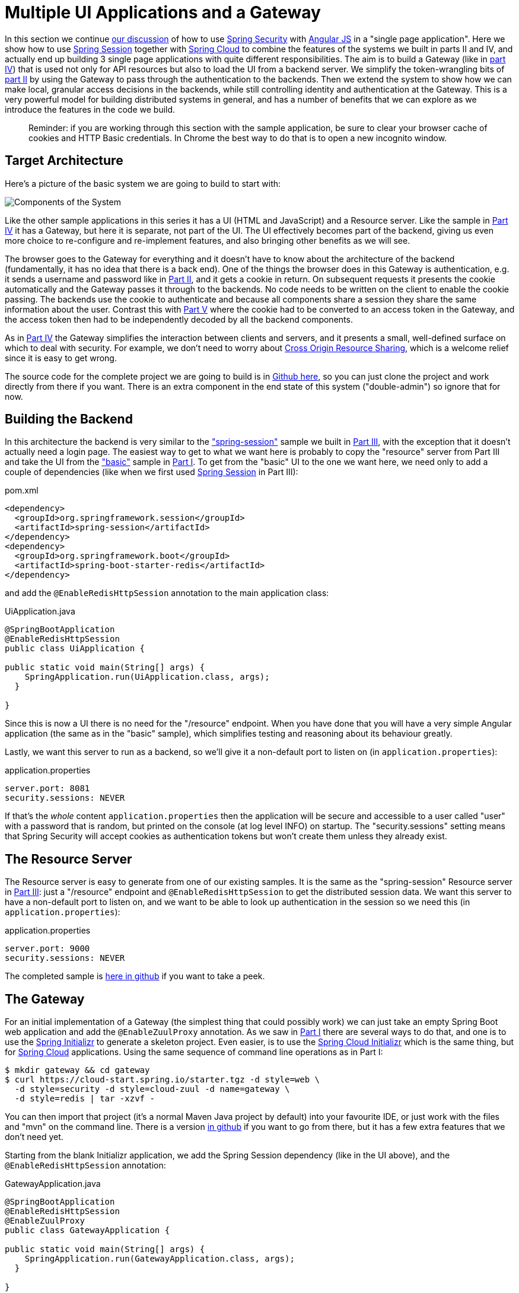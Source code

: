 [[_multiple_ui_applications_and_a_gateway_single_page_application_with_spring_and_angular_js_part_vi]]
= Multiple UI Applications and a Gateway

In this section we continue <<_sso_with_oauth2_angular_js_and_spring_security_part_v,our discussion>> of how to use http://projects.spring.io/spring-security[Spring Security] with http://angularjs.org[Angular JS] in a "single page application". Here we show how to use http://projects.spring.io/spring-security-oauth/[Spring Session] together with http://projects.spring.io/spring-cloud/[Spring Cloud] to combine the features of the systems we built in parts II and IV, and actually end up building 3 single page applications with quite different responsibilities. The aim is to build a Gateway (like in <<_the_api_gateway_pattern_angular_js_and_spring_security_part_iv,part IV>>) that is used not only for API resources but also to load the UI from a backend server. We simplify the token-wrangling bits of <<_the_login_page_angular_js_and_spring_security_part_ii,part II>> by using the Gateway to pass through the authentication to the backends. Then we extend the system to show how we can make local, granular access decisions in the backends, while still controlling identity and authentication at the Gateway. This is a very powerful model for building distributed systems in general, and has a number of benefits that we can explore as we introduce the features in the code we build.

____
Reminder: if you are working through this section with the sample application, be sure to clear your browser cache of cookies and HTTP Basic credentials. In Chrome the best way to do that is to open a new incognito window.
____

== Target Architecture

Here's a picture of the basic system we are going to build to start with:

image:https://raw.githubusercontent.com/dsyer/spring-security-angular/master/double/double-simple.png[Components of the System]

Like the other sample applications in this series it has a UI (HTML and JavaScript) and a Resource server. Like the sample in <<_the_api_gateway_pattern_angular_js_and_spring_security_part_iv,Part IV>> it has a Gateway, but here it is separate, not part of the UI. The UI effectively becomes part of the backend, giving us even more choice to re-configure and re-implement features, and also bringing other benefits as we will see.

The browser goes to the Gateway for everything and it doesn't have to know about the architecture of the backend (fundamentally, it has no idea that there is a back end). One of the things the browser does in this Gateway is authentication, e.g. it sends a username and password like in <<_the_login_page_angular_js_and_spring_security_part_ii,Part II>>, and it gets a cookie in return. On subsequent requests it presents the cookie automatically and the Gateway passes it through to the backends. No code needs to be written on the client to enable the cookie passing. The backends use the cookie to authenticate and because all components share a session they share the same information about the user. Contrast this with <<_sso_with_oauth2_angular_js_and_spring_security_part_v,Part V>> where the cookie had to be converted to an access token in the Gateway, and the access token then had to be independently decoded by all the backend components.

As in <<_the_api_gateway_pattern_angular_js_and_spring_security_part_iv,Part IV>> the Gateway simplifies the interaction between clients and servers, and it presents a small, well-defined surface on which to deal with security. For example, we don't need to worry about http://en.wikipedia.org/wiki/Cross-origin_resource_sharing[Cross Origin Resource Sharing], which is a welcome relief since it is easy to get wrong.

The source code for the complete project we are going to build is in https://github.com/dsyer/spring-security-angular/tree/master/double[Github here], so you can just clone the project and work directly from there if you want. There is an extra component in the end state of this system ("double-admin") so ignore that for now.

== Building the Backend

In this architecture the backend is very similar to the https://github.com/dsyer/spring-security-angular/tree/master/spring-session["spring-session"] sample we built in <<_the_resource_server_angular_js_and_spring_security_part_iii,Part III>>, with the exception that it doesn't actually need a login page. The easiest way to get to what we want here is probably to copy the "resource" server from Part III and take the UI from the https://github.com/dsyer/spring-security-angular/tree/master/basic["basic"] sample in <<_spring_and_angular_js_a_secure_single_page_application,Part I>>. To get from the "basic" UI to the one we want here, we need only to add a couple of dependencies (like when we first used https://github.com/spring-projects/spring-session/[Spring Session] in Part III):

.pom.xml
[source,xml]
----
<dependency>
  <groupId>org.springframework.session</groupId>
  <artifactId>spring-session</artifactId>
</dependency>
<dependency>
  <groupId>org.springframework.boot</groupId>
  <artifactId>spring-boot-starter-redis</artifactId>
</dependency>
----

and add the `@EnableRedisHttpSession` annotation to the main application class:

.UiApplication.java
[source,java]
----
@SpringBootApplication
@EnableRedisHttpSession
public class UiApplication {

public static void main(String[] args) {
    SpringApplication.run(UiApplication.class, args);
  }

}
----

Since this is now a UI there is no need for the "/resource" endpoint. When you have done that you will have a very simple Angular application (the same as in the "basic" sample), which simplifies testing and reasoning about its behaviour greatly.

Lastly, we want this server to run as a backend, so we'll give it a non-default port to listen on (in `application.properties`):

.application.properties
[source,properties]
----
server.port: 8081
security.sessions: NEVER
----

If that's the _whole_ content `application.properties` then the application will be secure and accessible to a user called "user" with a password that is random, but printed on the console (at log level INFO) on startup. The "security.sessions" setting means that Spring Security will accept cookies as authentication tokens but won't create them unless they already exist.

== The Resource Server

The Resource server is easy to generate from one of our existing samples. It is the same as the "spring-session" Resource server in <<_the_resource_server_angular_js_and_spring_security_part_iii,Part III>>: just a "/resource" endpoint and `@EnableRedisHttpSession` to get the distributed session data. We want this server to have a non-default port to listen on, and we want to be able to look up authentication in the session so we need this (in `application.properties`):

.application.properties
[source,properties]
----
server.port: 9000
security.sessions: NEVER
----

The completed sample is https://github.com/dsyer/spring-security-angular/tree/master/double/resource[here in github] if you want to take a peek.

== The Gateway

For an initial implementation of a Gateway (the simplest thing that could possibly work) we can just take an empty Spring Boot web application and add the `@EnableZuulProxy` annotation. As we saw in <<_spring_and_angular_js_a_secure_single_page_application,Part I>> there are several ways to do that, and one is to use the http://start.spring.io[Spring Initializr] to generate a skeleton project. Even easier, is to use the http://cloud-start.spring.io[Spring Cloud Initializr] which is the same thing, but for http://cloud.spring.io[Spring Cloud] applications. Using the same sequence of command line operations as in Part I:

[source]
----
$ mkdir gateway && cd gateway
$ curl https://cloud-start.spring.io/starter.tgz -d style=web \
  -d style=security -d style=cloud-zuul -d name=gateway \
  -d style=redis | tar -xzvf - 
----

You can then import that project (it's a normal Maven Java project by default) into your favourite IDE, or just work with the files and "mvn" on the command line. There is a version https://github.com/dsyer/spring-security-angular/tree/master/double/gateway[in github] if you want to go from there, but it has a few extra features that we don't need yet.

Starting from the blank Initializr application, we add the Spring Session dependency (like in the UI above), and the `@EnableRedisHttpSession` annotation:

.GatewayApplication.java
[source,java]
----
@SpringBootApplication
@EnableRedisHttpSession
@EnableZuulProxy
public class GatewayApplication {

public static void main(String[] args) {
    SpringApplication.run(GatewayApplication.class, args);
  }

}
----

The Gateway is ready to run, but it doesn't yet know about our backend services, so let's just set that up in its `application.yml` (renaming from `application.properties` if you did the curl thing above):

.application.yml
[source]
----
zuul:
  routes:
    ui:
      url: http://localhost:8081
    resource:
      url: http://localhost:9000
security:
  user:
    password:
      password
  sessions: ALWAYS
----

There are 2 routes in the proxy, one each for the UI and resource server, and we have set up a default password and a session persistence strategy (telling Spring Security to always create a session on authentication). This last bit is important because we want authentication and therefore sessions to be managed in the Gateway.

== Up and Running

We now have three components, running on 3 ports. If you point the browser at http://localhost:8080/ui/[http://localhost:8080/ui/] you should get an HTTP Basic challenge, and you can authenticate as "user/password" (your credentials in the Gateway), and once you do that you should see a greeting in the UI, via a backend call through the proxy to the Resource server.

The interactions between the browser and the backend can be seen in your browser if you use some developer tools (usually F12 opens this up, works in Chrome by default, may require a plugin in Firefox). Here's a summary:

|===
|Verb |Path |Status |Response

|GET |/ui/ |401 |Browser prompts for authentication
|GET |/ui/ |200 |index.html
|GET |/ui/css/angular-bootstrap.css |200 |Twitter bootstrap CSS
|GET |/ui/js/angular-bootstrap.js |200 |Bootstrap and Angular JS
|GET |/ui/js/hello.js |200 |Application logic
|GET |/ui/user |200 |authentication
|GET |/resource/ |200 |JSON greeting
|===

You might not see the 401 because the browser treats the home page load as a single interaction. All requests are proxied (there is no content in the Gateway yet, beyond the Actuator endpoints for management).

Hurrah, it works! You have two backend servers, one of which is a UI, each with independent capabilities and able to be tested in isolation, and they are connected together with a secure Gateway that you control and for which you have configured the authentication. If the backends are not accessible to the browser it doesn't matter (in fact it's probably an advantage because it gives you yet more control over physical security).

== Adding a Login Form

Just as in the "basic" sample in <<_spring_and_angular_js_a_secure_single_page_application,Part I>> we can now add a login form to the Gateway, e.g. by copying the code from <<_the_login_page_angular_js_and_spring_security_part_ii,Part II>>. When we do that we can also add some basic navigation elements in the Gateway, so the user doesn't have to know the path to the UI backend in the proxy. So let's first copy the static assets from the "single" UI into the Gateway, delete the message rendering and insert a login form into our home page (in the `<body/>` somewhere):

.index.html
[source,html]
----
<body ng-app="hello" ng-controller="navigation as nav" ng-cloak
	class="ng-cloak">
  ...
  <div class="container" ng-show="!nav.authenticated">
    <form role="form" ng-submit="nav.login()">
      <div class="form-group">
        <label for="username">Username:</label> <input type="text"
          class="form-control" id="username" name="username"
          ng-model="nav.credentials.username" />
      </div>
      <div class="form-group">
        <label for="password">Password:</label> <input type="password"
          class="form-control" id="password" name="password"
          ng-model="nav.credentials.password" />
      </div>
      <button type="submit" class="btn btn-primary">Submit</button>
    </form>
  </div>
</body>
----

Instead of the message rendering we will have a nice big navigation button:

.index.html
[source,html]
----
<div class="container" ng-show="nav.authenticated">
  <a class="btn btn-primary" href="/ui/">Go To User Interface</a>
</div>
----

If you are looking at the sample in github, it also has a minimal navigation bar with a "Logout" button. Here's the login form in a screenshot:

image:https://raw.githubusercontent.com/dsyer/spring-security-angular/master/double/login.png[Login Page]

To support the login form we need some JavaScript with a "navigation" controller implementing the `login()` function we declared in the `<form/>`, and we need to set the `authenticated` flag so that the home page will render differently depending on whether or not the user is authenticated. For example:

.gateway.js
[source,javascript]
----
angular.module('gateway', []).controller('navigation',
function($http) {

  ...
  
  authenticate();
  
  self.credentials = {};

  self.login = function() {
    authenticate(self.credentials, function() {
      if (self.authenticated) {
        console.log("Login succeeded")
        self.error = false;
        self.authenticated = true;
      } else {
        console.log("Login failed")
        self.error = true;
        self.authenticated = false;
      }
    })
  };

}
----

where the implementation of the `authenticate()` function is similar to that in <<_the_login_page_angular_js_and_spring_security_part_ii,Part II>>:

.gateway.js
[source,javascript]
----
var authenticate = function(credentials, callback) {

  var headers = credentials ? {
    authorization : "Basic "
        + btoa(credentials.username + ":"
            + credentials.password)
  } : {};

  $http.get('user', {
    headers : headers
  }).success(function(data) {
    if (data.name) {
      self.authenticated = true;
    } else {
      self.authenticated = false;
    }
    callback && callback();
  }).error(function() {
    self.authenticated = false;
    callback && callback();
  });

}
----

We can use the `self` to store the `authenticated` flag because there is only one controller in this simple application.

If we run this enhanced Gateway, instead of having to remember the URL for the UI we can just load the home page and follow links. Here's the home page for an authenticated user:

image:https://raw.githubusercontent.com/dsyer/spring-security-angular/master/double/home.png[Home Page]

== Granular Access Decisions in the Backend

Up to now our application is functionally very similar to the one in <<_the_resource_server_angular_js_and_spring_security_part_iii,Part III>> or <<_the_api_gateway_pattern_angular_js_and_spring_security_part_iv,Part IV>>, but with an additional dedicated Gateway. The advantage of the extra layer may not be yet apparent, but we can emphasise it by expanding the system a bit. Suppose we want to use that Gateway to expose another backend UI, for users to "administrate" the content in the main UI, and that we want to restrict access to this feature to users with special roles. So we will add an "Admin" application behind the proxy, and the system will look like this:

image:https://raw.githubusercontent.com/dsyer/spring-security-angular/master/double/double-components.png[Components of the System]

There is a new component (Admin) and a new route in the Gateway in `application.yml`:

.application.yml
[source,yaml]
----
zuul:
  routes:
    ui:
      url: http://localhost:8081
    admin:
      url: http://localhost:8082
    resource:
      url: http://localhost:9000
----

The fact that the existing UI is available to users in the "USER" role is indicated on the block diagram above in the Gateway box (green lettering), as is the fact that the "ADMIN" role is needed to go to the Admin application. The access decision for the "ADMIN" role could be applied in the Gateway, in which case it would appear in a `WebSecurityConfigurerAdapter`, or it could be applied in the Admin application itself (and we will see how to do that below).

In addition, suppose that within the Admin application we want to distinguish between "READER" and "WRITER" roles, so that we can permit (let's say) users who are auditors to view the changes made by the main admin users. This is a granular access decision, where the rule is only known, and should only be known, in the backend application. In the Gateway we only need to ensure that our user accounts have the roles needed, and this information is available, but the Gateway doesn't need to know how to interpret it. In the Gateway we create user accounts to keep the sample application self-contained:

.SecurityConfiguration.class
[source,javascript]
----
@Configuration
public class SecurityConfiguration extends WebSecurityConfigurerAdapter {

  @Autowired
  public void globalUserDetails(AuthenticationManagerBuilder auth) throws Exception {
    auth.inMemoryAuthentication()
      .withUser("user").password("password").roles("USER")
    .and()
      .withUser("admin").password("admin").roles("USER", "ADMIN", "READER", "WRITER")
    .and()
      .withUser("audit").password("audit").roles("USER", "ADMIN", "READER");
  }
  
}
----

where the "admin" user has been enhanced with 3 new roles ("ADMIN", "READER" and "WRITER") and we have also added an "audit" user with "ADMIN" access, but not "WRITER".

TIP: In a production system the user account data would be managed in a backend database (most likely a directory service), not hard coded in the Spring Configuration. Sample applications connecting to such a database are easy to find on the internet, for example in the https://github.com/spring-projects/spring-security/tree/master/samples[Spring Security Samples].

The access decisions go in the Admin application. For the "ADMIN" role (which is required globally for this backend) we do it in Spring Security:

.SecurityConfiguration.java
[source,java]
----
@Configuration
public class SecurityConfiguration extends WebSecurityConfigurerAdapter {

@Override
  protected void configure(HttpSecurity http) throws Exception {
    http
    ...
      .authorizeRequests()
        .antMatchers("/index.html", "/login", "/").permitAll()
        .antMatchers("/admin/**").hasRole("ADMIN")
        .anyRequest().authenticated()
    ...
  }
  
}
----

For the "READER" and "WRITER" roles the application itself is split, and since the application is implemented in JavaScript, that is where we need to make the access decision. One way to do this is to have a home page with a computed view embedded in it:

.index.html
[source,html]
----
<div class="container">
  <h1>Admin</h1>
  <div ng-show="home.authenticated" ng-include="home.template"></div>
  <div ng-show="!home.authenticated" ng-include="'unauthenticated.html'"></div>
</div>
----

Angular JS evaluates the "ng-include" attribute value as an expression, and then uses the result to load a template. 

TIP: A more complex application might use other mechanisms to modularize itself, e.g. the `$routeProvider` service that we used in nearly all the other applications in this series.

The `template` variable is initialized in our controller, first by defining a utility function:

.admin.js
[source,javascript]
----
var computeDefaultTemplate = function(user) {
  self.template = user && user.roles
      && user.roles.indexOf("ROLE_WRITER")>0 ? "write.html" : "read.html";		
}
----

then by using the utility function when the controller loads:

.admin.js
[source,javascript]
----
angular.module('admin', []).controller('home',

function($http) {
	
  $http.get('user').success(function(data) {
    if (data.name) {
      self.authenticated = true;
      self.user = data;
      computeDefaultTemplate(data);
    } else {
      self.authenticated = false;
    }
    self.error = null
  })
  ...
      
})
----

the first thing the application does is look at the usual (for this series) "/user" endpoint, then it extracts some data, sets the authenticated flag, and if the user is authenticated, computes the template by looking at the user data. 

To support this function on the backend we need an endpoint, e.g. in our main application class:

.AdminApplication.java
[source,java]
----
@SpringBootApplication
@RestController
@EnableRedisHttpSession
public class AdminApplication {

  @RequestMapping("/user")
  public Map<String, Object> user(Principal user) {
    Map<String, Object> map = new LinkedHashMap<String, Object>();
    map.put("name", user.getName());
    map.put("roles", AuthorityUtils.authorityListToSet(((Authentication) user)
        .getAuthorities()));
    return map;
  }

  public static void main(String[] args) {
    SpringApplication.run(AdminApplication.class, args);
  }

}
----

NOTE: the role names come back from the "/user" endpoint with the "ROLE_" prefix so we can distinguish them from other kinds of authorities (it's a Spring Security thing). Thus the "ROLE_" prefix is needed in the JavaScript, but not in the Spring Security configuration, where it is clear from the method names that "roles" are the focus of the operations.

== Changes in the Gateway to Support Admin UI

We are going to use the roles to make access decisions in the Gateway as well (so we can conditionally display a link to the admin UI), so we should add the "roles" to the "/user" endpoint in the Gateway as well. Once that is in place we can add some JavaScript to set up a flag to indicate that the current user is an "ADMIN". In the `authenticated()` function:

.gateway.js
[source,javascript]
----
$http.get('user', {
  headers : headers
}).success(function(data) {
  if (data.name) {
    self.authenticated = true;
    self.user = data.name
    self.admin = data && data.roles && data.roles.indexOf("ROLE_ADMIN")>-1;
  } else {
    self.authenticated = false;
    self.admin = false;
  }
  callback && callback(true);
}).error(function() {
  self.authenticated = false;
  callback && callback(false);
});
----

and we also need to reset the `admin` flag to `false` when a user logs out:

.gateway.js
[source,javascript]
----
self.logout = function() {
  $http.post('logout', {}).finally(function() {
    self.authenticated = false;
    self.admin = false;
  });
}
----

and then in the HTML we can conditionally show a new link:

.index.html
[source,html]
----
<div class="container" ng-show="nav.authenticated">
  <a class="btn btn-primary" href="/ui/">Go To User Interface</a>
</div>
<br/>
<div class="container" ng-show="nav.authenticated && admin">
  <a class="btn btn-primary" href="/admin/">Go To Admin Interface</a>
</div>
----

Run all the apps and go to http://localhost:8080 to see the result. Everything should be working fine, and the UI should change depending on the currently authenticated user.

== Why are we Here?

Now we have a nice little system with 2 independent user interfaces and a backend Resource server, all protected by the same authentication in a Gateway. The fact that the Gateway acts as a micro-proxy makes the implementation of the backend security concerns extremely simple, and they are free to concentrate on their own business concerns. The use of Spring Session has (again) avoided a huge amount of hassle and potential errors.

A powerful feature is that the backends can independently have any kind of authentication they like (e.g. you can go directly to the UI if you know its physical address and a set of local credentials). The Gateway imposes a completely unrelated set of constraints, as long as it can authenticate users and assign metadata to them that satisfy the access rules in the backends. This is an excellent design for being able to independently develop and test the backend components. If we wanted to, we could go back to an external OAuth2 server (like in <<_sso_with_oauth2_angular_js_and_spring_security_part_v,Part V>>, or even something completely different) for the authentication at the Gateway, and the backends would not need to be touched.

A bonus feature of this architecture (single Gateway controlling authentication, and shared session token across all components) is that "Single Logout", a feature we identified as difficult to implement in <<_sso_with_oauth2_angular_js_and_spring_security_part_v,Part V>>, comes for free. To be more precise, one particular approach to the user experience of single logout is automatically available in our finished system: if a user logs out of any of the UIs (Gateway, UI backend or Admin backend), he is logged out of all the others, assuming that each individual UI implemented a "logout" feature the same way (invalidating the session).

****
Thanks: I would like to thank again everyone who helped me develop this series, and in particular http://spring.io/team/rwinch[Rob Winch] and https://twitter.com/thspaeth[Thorsten Späth] for their careful reviews of the sections and sources code. Since <<_spring_and_angular_js_a_secure_single_page_application,Part I>> was published it hasn't changed much but all the other parts have evolved in response to comments and insights from readers, so thank you also to anyone who read the sections and took the trouble to join in the discussion.
****